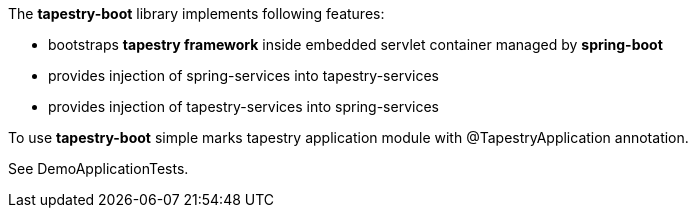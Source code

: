 The *tapestry-boot* library implements following features:
[square]
* bootstraps *tapestry framework* inside embedded servlet container managed by *spring-boot*
* provides injection of spring-services into tapestry-services
* provides injection of tapestry-services into spring-services

To use *tapestry-boot* simple marks tapestry application module with @TapestryApplication annotation.

See DemoApplicationTests.